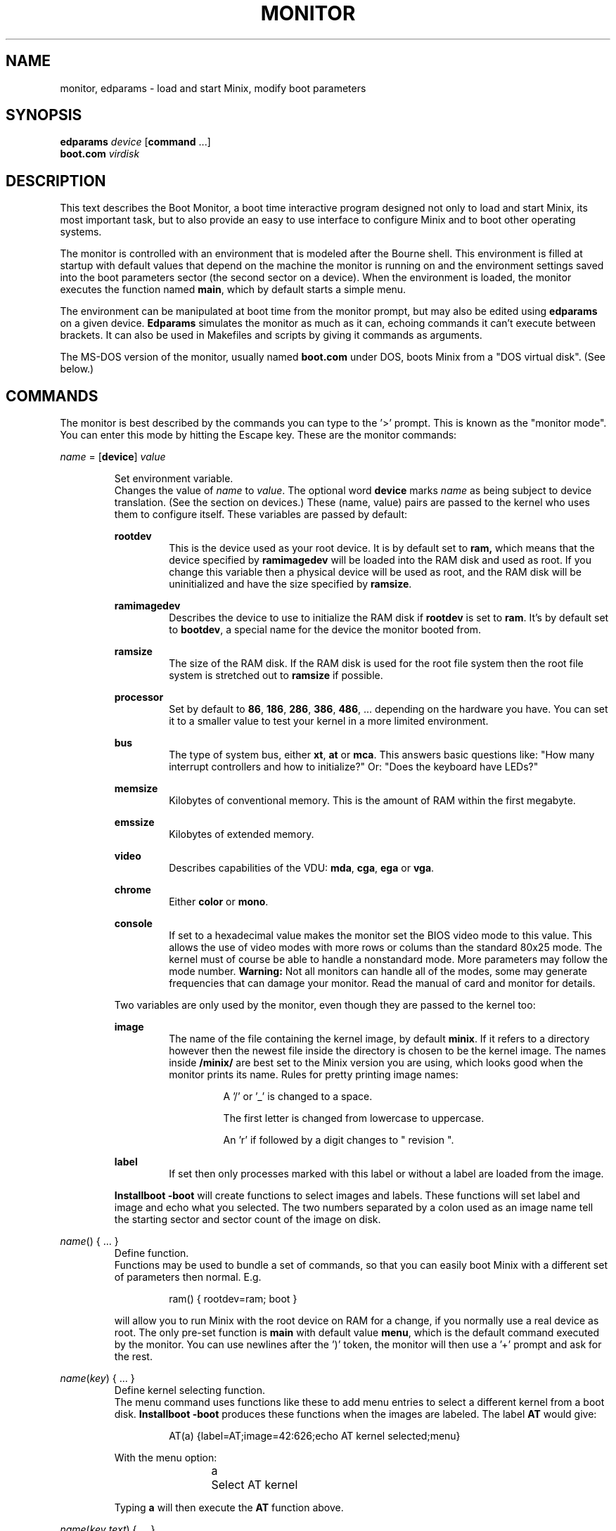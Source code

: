 .TH MONITOR 8
.SH NAME
monitor, edparams \- load and start Minix, modify boot parameters
.SH SYNOPSIS
.B edparams
.I device
.RB [ command " ...]"
.br
.B boot.com
.I virdisk
.SH DESCRIPTION
.de SP
.if t .sp 0.4
.if n .sp
..
This text describes the Boot Monitor, a boot time interactive program designed
not only to load and start Minix, its most important task, but to also
provide an easy to use interface to configure Minix and to boot other
operating systems.
.PP
The monitor is controlled with an environment that is modeled after the
Bourne shell.  This environment is filled at startup with default values
that depend on the machine the monitor is running on and the environment
settings saved into the boot parameters sector (the second sector on a
device).  When the environment is loaded, the monitor executes the function
named
.BR main ,
which by default starts a simple menu.
.PP
The environment can be manipulated at boot time from the monitor prompt,
but may also be edited using
.B edparams
on a given device.
.B Edparams
simulates the monitor as much as it can, echoing commands it can't execute
between brackets.  It can also be used in Makefiles and scripts by giving
it commands as arguments.
.PP
The MS-DOS version of the monitor, usually named
.B boot.com
under DOS, boots Minix from a "DOS virtual disk".  (See below.)
.SH COMMANDS
The monitor is best described by the commands you can type to the '>'
prompt.  This is known as the "monitor mode".  You can enter this mode by
hitting the Escape key.  These are the monitor commands:
.PP
\fIname\fP = [\fBdevice\fP] \fIvalue\fP
.SP
.RS
Set environment variable.
.br
Changes the value of
.I name
to
.IR value .
The optional word
.B device
marks
.I name
as being subject to device translation.  (See the section on devices.)  These
(name, value) pairs are passed to the kernel who uses them to configure
itself.  These variables are passed by default:
.SP
.B rootdev
.RS
This is the device used as your root device.  It is by default set to
.BR ram,
which means that the device specified by
.B ramimagedev
will be loaded into the RAM disk and used as root.  If you change this
variable then a physical device will be used as root, and the RAM disk will
be uninitialized and have the size specified by
.BR ramsize .
.RE
.SP
.B ramimagedev
.RS
Describes the device to use to initialize the RAM disk if
.B rootdev
is set to
.BR ram .
It's by default set to
.BR bootdev ,
a special name for the device the monitor booted from.
.RE
.SP
.B ramsize
.RS
The size of the RAM disk.  If the RAM disk is used for the root file system
then the root file system is stretched out to
.B ramsize
if possible.
.RE
.SP
.B processor
.RS
Set by default to
.BR 86 ,
.BR 186 ,
.BR 286 ,
.BR 386 ,
.BR 486 ", ..."
depending on the hardware you have.  You can set it to a smaller value to
test your kernel in a more limited environment.
.RE
.SP
.B bus
.RS
The type of system bus, either
.BR xt ,
.BR at
or
.BR mca .
This answers basic questions like: "How many interrupt controllers and how
to initialize?"  Or: "Does the keyboard have LEDs?"
.RE
.SP
.B memsize
.RS
Kilobytes of conventional memory.  This is the amount of RAM within the
first megabyte.
.RE
.SP
.B emssize
.RS
Kilobytes of extended memory.
.RE
.SP
.B video
.RS
Describes capabilities of the VDU:
.BR mda ,
.BR cga ,
.B ega
or
.BR vga .
.RE
.SP
.B chrome
.RS
Either
.B color
or
.BR mono .
.RE
.SP
.B console
.RS
If set to a hexadecimal value makes the monitor set the BIOS video mode to
this value.  This allows the use of video modes with more rows or colums
than the standard 80x25 mode.  The kernel must of course be able to handle
a nonstandard mode.  More parameters may follow the mode number.
.B Warning:
Not all monitors can handle all of the modes, some may generate frequencies
that can damage your monitor.  Read the manual of card and monitor for
details.
.RE
.SP
Two variables are only used by the monitor, even though they are passed to the
kernel too:
.SP
.B image
.RS
The name of the file containing the kernel image, by default
.BR minix .
If it refers to a directory however then the newest file inside the
directory is chosen to be the kernel image.  The names inside
.B /minix/
are best set to the Minix version you are using, which looks good when the
monitor prints its name.  Rules for pretty printing image names:
.RS
.SP
A '/' or '_' is changed to a space.
.SP
The first letter is changed from lowercase to uppercase.
.SP
An 'r' if followed by a digit changes to " revision ".
.RE
.RE
.SP
.B label
.RS
If set then only processes marked with this label or without a label are
loaded from the image.
.RE
.SP
.B Installboot \-boot
will create functions to select images and labels.  These functions will set
label and image and echo what you selected.  The two numbers separated by a
colon used as an image name tell the starting sector and sector count of the
image on disk.
.RE
.SP
\fIname\fP() { ... }
.RS
Define function.
.br
Functions may be used to bundle a set of commands, so that you can easily
boot Minix with a different set of parameters then normal.  E.g.
.SP
.RS
ram() { rootdev=ram; boot }
.RE
.SP
will allow you to run Minix with the root device on RAM for a change, if
you normally use a real device as root.  The only pre-set function is
.B main
with default value
.BR menu ,
which is the default command executed by the monitor.  You can use newlines
after the ')' token, the monitor will then use a '+' prompt and ask for the
rest.
.RE
.SP
\fIname\fP(\fIkey\fP) { ... }
.RS
Define kernel selecting function.
.br
The menu command uses functions like these to add menu entries to select
a different kernel from a boot disk.
.B Installboot \-boot
produces these functions when the images are labeled.  The label
.B AT
would give:
.SP
.RS
AT(a) {label=AT;image=42:626;echo AT kernel selected;menu}
.RE
.SP
With the menu option:
.SP
.RS
a	Select AT kernel
.RE
.SP
Typing
.B a
will then execute the
.B AT
function above.
.RE
.SP
\fIname\fP(\fIkey\fP,\fItext\fP) { ... }
.RS
User defined menu option.
.br
This variant may be used to make any menu entry you like:
.SP
.RS
dos(d,Boot MS-DOS) { boot hd1 }
.RE
.SP
.I Text
may be anything, even parentheses if they match.
.RE
.SP
.I name
.RS
Call function.
.br
If
.I name
is a user defined function then its value is expanded and executed in place of
.IR name .
Try a recursive one like 'rec() {rec;xx}' one day.  You can see the monitor
run out of space with nice messages about using
.BR chmem (1)
to increase it's heap.
.RE
.SP
\fBboot\fP [\fB\-\fP\fIopts\fP]
.br
\fBboot\fP \fIdevice\fP
.RS
Boot Minix or another O.S.
.br
Without an argument,
.B boot
will load and execute the Minix image named by the
.B image
variable.  With options the variable
.B bootopts
is first set to
.BI \- opts
before Minix is started, and unset when Minix returns.  With a
.I device
argument,
.B boot
loads the boot sector of
.I device
into memory and jumps to it, starting another operating system.  You would
normally use partitions on the first hard disk for this command (hd[1\-4]),
using hd0 will also work (choosing the active partition).  One can also boot
devices on the second hard disk (hd[5\-9]) if the bootstrap writer did not
hardwire the disk number to disk 0.
.br
Some Operating Systems can only be booted from the active partition, if
you use a '*', e.g.
.BR "boot *hd3" ,
then partition 3 is first made active.  You'll then need to use
.B installboot \-master
with a fix key to forcefully boot the Minix partition at startup.
.RE
.SP
\fBdelay\fP [\fImsec\fP]
.RS
Delay (500 msec default).
.br
Fast booting speed was one of the objectives when this program was created,
so a hard disk boot usually takes only a fraction of a second.  If you need
some time (to hit Escape, or stare at the numbers) you can use
.B delay
to make the monitor pause for a specified amount of time.  To specify a delay
just before Minix is started, you can set the variable
.B delay
to a number of milliseconds.  Example:
.SP
.RS
main() {delay 250; delay=500; boot}
.RE
.SP
Look at this carefully, 'delay 250' means: "wait 1/4 sec now!",
while 'delay=500' means: "wait 1/2 sec after loading Minix".
.SP
If you use
.B delay=swap
then the monitor will wait until you have inserted a root diskette and typed
RETURN.
.RE
.SP
\fBecho\fP \fIword\fP ...
.RS
Print these words.
.br
Used to tell you that you just selected image X.
.RE
.SP
\fBls\fP [\fIdirectory\fP]
.RS
List contents of a directory.
.br
Useful when looking for kernel images.
.RE
.SP
.B menu
.RS
Menu driven startup.
.br
This command allows you to execute functions defined with a
.IR key .
If no menu functions have been defined then
.B menu
will use this one hidden built-in function:
.SP
.RS
*(=,Start Minix) { boot }
.SP
.RE
Kernel selecting functions only add new options to this set, but if you
define a two argument function yourself then the above one is no longer
shown, allowing you to customize the menu completely.  Your first
function definition should therefore be one that starts Minix.
.SP
Menu entries are shown in the same order as
.B set
shows them.  If you don't like the order then you have to unset the
functions and retype them in the proper order.
.SP
If you type a key then a scheduled trap is killed and the appropriate menu
function is executed.  If you need more time to choose then hit the
spacebar.  A key not on the menu also kills a trap, but does nothing more.
.RE
.SP
.B save
.RS
Save environment.
.br
This will save all the environment variables and functions with nondefault
values to the parameter sector (the second sector on the boot device), so
they are automatically set the next time you boot the monitor.
.RE
.SP
.B set
.RS
Show environment.
.br
Show the current values of the environment variables and functions.  Default
values are shown between parentheses to distinguish them from values that
were explicitly set.
.RE
.SP
\fBtrap\fP \fImsec\fP \fIcommand\fP
.RS
Schedule command.
.br
Schedules a command to be executed after
.I msec
milliseconds.  Only the monitor mode cannot be interrupted, a scheduled trap
is killed when the prompt is printed.  Example:
.SP
.RS
main() {trap 10000 boot; menu}
.RE
.SP
This gives you 10 seconds to choose a menu option before Minix is booted.
.RE
.SP
\fBunset\fP \fIname\fP ...
.RS
Unset environment variables.
.br
Removes the named variables and functions from the environment, and sets
special variables back to their default values.  This is also the only way
to remove the "device name translation" property from a variable.
.RE
.SP
\fBexit\fP
.RS
Exit the monitor
.br
Reboot the machine, exit to Minix or exit to DOS as appropriate.
.RE
.SH DEVICES
The Minix kernel can't do anything with device names, so they have to be
translated to device numbers before they are passed to the kernel.  This
number is found under the st_rdev field (see
.BR stat (2))
of the file on the boot file system.  The monitor will look for the device
file with the working directory set to '/dev'.  If it can't find the device
name then it will translate names like 'ram', 'fd1', 'hd6', 'hd3a', and 'sd2'
to what it itself thinks the numbers should be.
.PP
The special name
.B bootdev
is translated to the name of the device booted from, like 'fd0', or 'hd3', and
then searched for in /dev.
.B Bootdev
can't be translated to a device other then the fd or hd devices, so SCSI
devices for instance must be named explicitly.
.SH EXTENSIONS
A few extensions have been made to this program for kernel hackers.  They
may be triggered by setting bits in the flags word in the kernel startup
code (the mpx file.)  The flag bits are:
.TP 10
0x0001
Call kernel in 386 mode.
.TP
0x0002
Do not make space for the bss areas of processes other then the kernel.
.TP
0x0004
Use the stack size set by
.BR chmem (1).
.TP
0x0008
Load MM, FS, etc. into extended memory.
.TP
0x0010
No need to patch process sizes into the kernel.
.TP
0x0020
The kernel can return to the monitor on halt or reboot.
.SH "MS-DOS MONITOR"
Minix-vmd has a version of the monitor that runs under MS-DOS to boot
a "DOS virtual disk".  It is a simple COM program that interprets an MS-DOS
file as a disk, loads a Minix kernel from the active partition in the same
way as the BIOS based monitor, and executes it to start Minix.  All the
monitor commands function in the same way, except for the
.B boot
command, it can only load Minix.  The memory that MS-DOS has in use is copied
out of the way when Minix takes control, and is put back in place when Minix
exits.  This memory shuffling also happens when the BIOS disk driver makes
BIOS calls, slowing things to a crawl.  It is better to use a Minix driver.
The MS-DOS monitor does not work if there is a memory manager active that
runs in 386 protected mode, like EMM386.
.SH "SEE ALSO"
.BR chmem (1),
.BR stat (2),
.BR installboot (8),
.BR usage (8),
.BR boot (8).
.SH BUGS
The
.B delay
command will hang forever on the original IBM PC (not the XT!).  Not that it
matters, as everything takes forever on that box.
.PP
Reading the first sector to boot a floppy (e.g.
.BR "boot fd1" ),
is done using whatever floppy parameters boot currently has available.  This
will probably always work.
.PP
The two forms of
.B delay
are a crock.
.PP
The word
.B emssize
comes from EMS, that has to do with expanded memory, not extended memory.
.SH ACKNOWLEDGMENTS
Guy Helmer, for the floppy sensing code that somehow disappeared into the
boot block.
.PP
Earl Chew, for the inspiration his ShoeLace package provided, unless he wants
to file a "look and feel" suit against me, then I will say I modeled it after
the SunOS ROM boot monitor, which is also true.
.SH AUTHOR
Kees J. Bot (kjb@cs.vu.nl)
